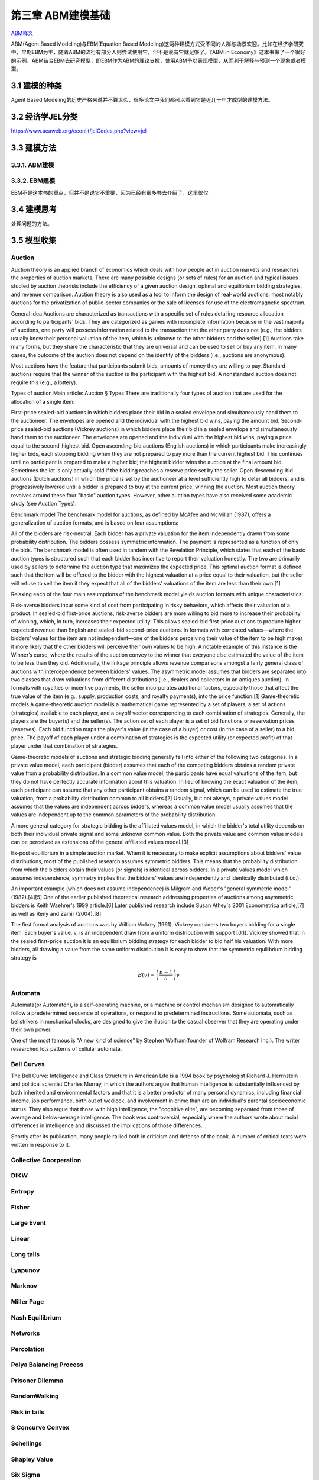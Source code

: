 ===================
第三章 ABM建模基础
===================

`ABM释义 <https://zh.wikipedia.org/wiki/%E4%B8%AA%E4%BD%93%E4%B8%BA%E6%9C%AC%E6%A8%A1%E5%9E%8B>`_

ABM(Agent Based Modeling)与EBM(Equation Based Modeling)这两种建模方式受不同的人群与场景欢迎。比如在经济学研究中，早期EBM为主，随着ABM的流行有部分人则尝试使用它，但不是说有它就足够了。《ABM in Economy》这本书做了一个很好的示例，ABM结合EBM去研究模型，即EBM作为ABM的理论支撑，使用ABM予以表现模型，从而利于解释与预测一个现象或者模型。

----------------
3.1 建模的种类
----------------

Agent Based Modeling的历史严格来说并不算太久，很多论文中我们都可以看到它是近几十年才成型的建模方法。

---------------------
3.2 经济学JEL分类
---------------------

https://www.aeaweb.org/econlit/jelCodes.php?view=jel

-------------
3.3 建模方法
-------------

3.3.1. ABM建模
================

3.3.2. EBM建模
===============

EBM不是这本书的重点，但并不是说它不重要，因为已经有很多书去介绍了，这里仅仅


-------------
3.4 建模思考
-------------

处理问题的方法。

-------------
3.5 模型收集
-------------

Auction
========

Auction theory is an applied branch of economics which deals with how people act in auction markets and researches the properties of auction markets. There are many possible designs (or sets of rules) for an auction and typical issues studied by auction theorists include the efficiency of a given auction design, optimal and equilibrium bidding strategies, and revenue comparison. Auction theory is also used as a tool to inform the design of real-world auctions; most notably auctions for the privatization of public-sector companies or the sale of licenses for use of the electromagnetic spectrum.

General idea
Auctions are characterized as transactions with a specific set of rules detailing resource allocation according to participants' bids. They are categorized as games with incomplete information because in the vast majority of auctions, one party will possess information related to the transaction that the other party does not (e.g., the bidders usually know their personal valuation of the item, which is unknown to the other bidders and the seller).[1] Auctions take many forms, but they share the characteristic that they are universal and can be used to sell or buy any item. In many cases, the outcome of the auction does not depend on the identity of the bidders (i.e., auctions are anonymous).

Most auctions have the feature that participants submit bids, amounts of money they are willing to pay. Standard auctions require that the winner of the auction is the participant with the highest bid. A nonstandard auction does not require this (e.g., a lottery).

Types of auction
Main article: Auction § Types
There are traditionally four types of auction that are used for the allocation of a single item:

First-price sealed-bid auctions in which bidders place their bid in a sealed envelope and simultaneously hand them to the auctioneer. The envelopes are opened and the individual with the highest bid wins, paying the amount bid.
Second-price sealed-bid auctions (Vickrey auctions) in which bidders place their bid in a sealed envelope and simultaneously hand them to the auctioneer. The envelopes are opened and the individual with the highest bid wins, paying a price equal to the second-highest bid.
Open ascending-bid auctions (English auctions) in which participants make increasingly higher bids, each stopping bidding when they are not prepared to pay more than the current highest bid. This continues until no participant is prepared to make a higher bid; the highest bidder wins the auction at the final amount bid. Sometimes the lot is only actually sold if the bidding reaches a reserve price set by the seller.
Open descending-bid auctions (Dutch auctions) in which the price is set by the auctioneer at a level sufficiently high to deter all bidders, and is progressively lowered until a bidder is prepared to buy at the current price, winning the auction.
Most auction theory revolves around these four "basic" auction types. However, other auction types have also received some academic study (see Auction Types).

Benchmark model
The benchmark model for auctions, as defined by McAfee and McMillan (1987), offers a generalization of auction formats, and is based on four assumptions:

All of the bidders are risk-neutral.
Each bidder has a private valuation for the item independently drawn from some probability distribution.
The bidders possess symmetric information.
The payment is represented as a function of only the bids.
The benchmark model is often used in tandem with the Revelation Principle, which states that each of the basic auction types is structured such that each bidder has incentive to report their valuation honestly. The two are primarily used by sellers to determine the auction type that maximizes the expected price. This optimal auction format is defined such that the item will be offered to the bidder with the highest valuation at a price equal to their valuation, but the seller will refuse to sell the item if they expect that all of the bidders' valuations of the item are less than their own.[1]

Relaxing each of the four main assumptions of the benchmark model yields auction formats with unique characteristics:

Risk-averse bidders incur some kind of cost from participating in risky behaviors, which affects their valuation of a product. In sealed-bid first-price auctions, risk-averse bidders are more willing to bid more to increase their probability of winning, which, in turn, increases their expected utility. This allows sealed-bid first-price auctions to produce higher expected revenue than English and sealed-bid second-price auctions.
In formats with correlated values—where the bidders’ values for the item are not independent—one of the bidders perceiving their value of the item to be high makes it more likely that the other bidders will perceive their own values to be high. A notable example of this instance is the Winner’s curse, where the results of the auction convey to the winner that everyone else estimated the value of the item to be less than they did. Additionally, the linkage principle allows revenue comparisons amongst a fairly general class of auctions with interdependence between bidders' values.
The asymmetric model assumes that bidders are separated into two classes that draw valuations from different distributions (i.e., dealers and collectors in an antiques auction).
In formats with royalties or incentive payments, the seller incorporates additional factors, especially those that affect the true value of the item (e.g., supply, production costs, and royalty payments), into the price function.[1]
Game-theoretic models
A game-theoretic auction model is a mathematical game represented by a set of players, a set of actions (strategies) available to each player, and a payoff vector corresponding to each combination of strategies. Generally, the players are the buyer(s) and the seller(s). The action set of each player is a set of bid functions or reservation prices (reserves). Each bid function maps the player's value (in the case of a buyer) or cost (in the case of a seller) to a bid price. The payoff of each player under a combination of strategies is the expected utility (or expected profit) of that player under that combination of strategies.

Game-theoretic models of auctions and strategic bidding generally fall into either of the following two categories. In a private value model, each participant (bidder) assumes that each of the competing bidders obtains a random private value from a probability distribution. In a common value model, the participants have equal valuations of the item, but they do not have perfectly accurate information about this valuation. In lieu of knowing the exact valuation of the item, each participant can assume that any other participant obtains a random signal, which can be used to estimate the true valuation, from a probability distribution common to all bidders.[2] Usually, but not always, a private values model assumes that the values are independent across bidders, whereas a common value model usually assumes that the values are independent up to the common parameters of the probability distribution.

A more general category for strategic bidding is the affiliated values model, in which the bidder's total utility depends on both their individual private signal and some unknown common value. Both the private value and common value models can be perceived as extensions of the general affiliated values model.[3]


Ex-post equilibrium in a simple auction market.
When it is necessary to make explicit assumptions about bidders' value distributions, most of the published research assumes symmetric bidders. This means that the probability distribution from which the bidders obtain their values (or signals) is identical across bidders. In a private values model which assumes independence, symmetry implies that the bidders' values are independently and identically distributed (i.i.d.).

An important example (which does not assume independence) is Milgrom and Weber's "general symmetric model" (1982).[4][5] One of the earlier published theoretical research addressing properties of auctions among asymmetric bidders is Keith Waehrer's 1999 article.[6] Later published research include Susan Athey's 2001 Econometrica article,[7] as well as Reny and Zamir (2004).[8]

The first formal analysis of auctions was by William Vickrey (1961). Vickrey considers two buyers bidding for a single item. Each buyer's value, v, is an independent draw from a uniform distribution with support [0,1]. Vickrey showed that in the sealed first-price auction it is an equilibrium bidding strategy for each bidder to bid half his valuation. With more bidders, all drawing a value from the same uniform distribution it is easy to show that the symmetric equilibrium bidding strategy is

.. math::

    B(v)=\left(\frac{n-1}{n}\right)v

Automata
========

Automata(or Automaton), is a self-operating machine, or a machine or control mechanism designed to automatically follow a predetermined sequence of operations, or respond to predetermined instructions. Some automata, such as bellstrikers in mechanical clocks, are designed to give the illusion to the casual observer that they are operating under their own power.

One of the most famous is "A new kind of science" by Stephen Wolfram(founder of Wolfram Research Inc.). The writer researched lots patterns of cellular automata.

.. image:: ../images/Gospers_glider_gun.gif
    :align: center

Bell Curves
===========

The Bell Curve: Intelligence and Class Structure in American Life is a 1994 book by psychologist Richard J. Herrnstein and political scientist Charles Murray, in which the authors argue that human intelligence is substantially influenced by both inherited and environmental factors and that it is a better predictor of many personal dynamics, including financial income, job performance, birth out of wedlock, and involvement in crime than are an individual's parental socioeconomic status. They also argue that those with high intelligence, the "cognitive elite", are becoming separated from those of average and below-average intelligence. The book was controversial, especially where the authors wrote about racial differences in intelligence and discussed the implications of those differences.

Shortly after its publication, many people rallied both in criticism and defense of the book. A number of critical texts were written in response to it.

.. image:: ../images/TheBellCurve.gif
	:align: center

Collective Coorperation
=======================

DIKW
====

Entropy
=======

Fisher
======

Large Event
===========

Linear
======

Long tails
==========

Lyapunov
========

Marknov
=======

Miller Page
===========

Nash Equilibrium
================

Networks
========

Percolation
===========

Polya Balancing Process
=======================

Prisoner Dilemma
================

RandomWalking
=============

Risk in tails
=============

S Concurve Convex
=================

Schellings
==========

Shapley Value
==============

Six Sigma
==========

Spatial
=======

Tipping Point
=============

Uncertainty
===========

Voter
=====

EACH
====

---------------------
3.6 NetLogo模型全解
---------------------

.. code::

	├── 3D
	│   ├── Code Examples
	│   │   ├── Airplane Landing Example 3D.nlogo3d
	│   │   ├── Airplane Landing Example 3D.png
	│   │   ├── Bouncing Balls Example 3D.nlogo3d
	│   │   ├── Bouncing Balls Example 3D.png
	│   │   ├── Hill Climbing Example 3D.nlogo3d
	│   │   ├── Hill Climbing Example 3D.png
	│   │   ├── Neighborhoods Example 3D.nlogo3d
	│   │   ├── Neighborhoods Example 3D.png
	│   │   ├── Network Example 3D.nlogo3d
	│   │   ├── Network Example 3D.png
	│   │   ├── Shapes Example 3D.nlogo3d
	│   │   ├── Shapes Example 3D.png
	│   │   ├── Spherical Path Example 3D.nlogo3d
	│   │   ├── Spherical Path Example 3D.png
	│   │   ├── Three Loops Example 3D.nlogo3d
	│   │   ├── Three Loops Example 3D.png
	│   │   ├── Trails Example 3D.nlogo3d
	│   │   ├── Trails Example 3D.png
	│   │   ├── Turtle Dance Example 3D.nlogo3d
	│   │   ├── Turtle Dance Example 3D.png
	│   │   ├── Turtle Perspective Example 3D.nlogo3d
	│   │   ├── Turtle Perspective Example 3D.png
	│   │   ├── Turtle and Observer Motion Example 3D.nlogo3d
	│   │   ├── Turtle and Observer Motion Example 3D.png
	│   │   ├── Uniform Distribution on a Sphere Example 3D.nlogo3d
	│   │   └── Uniform Distribution on a Sphere Example 3D.png
	│   └── Sample Models
	│       ├── DLA 3D.nlogo3d
	│       ├── DLA 3D.png
	│       ├── Fireworks 3D.nlogo3d
	│       ├── Fireworks 3D.png
	│       ├── Flocking 3D Alternate.nlogo3d
	│       ├── Flocking 3D Alternate.png
	│       ├── Flocking 3D.nlogo3d
	│       ├── Flocking 3D.png
	│       ├── Follower 3D.nlogo3d
	│       ├── Follower 3D.png
	│       ├── GasLab
	│       │   ├── GasLab Free Gas 3D.nlogo3d
	│       │   ├── GasLab Free Gas 3D.png
	│       │   ├── GasLab Single Collision 3D.nlogo3d
	│       │   ├── GasLab Single Collision 3D.png
	│       │   ├── GasLab Two Gas 3D.nlogo3d
	│       │   ├── GasLab Two Gas 3D.png
	│       │   └── wall.txt
	│       ├── Hydrogen Diffusion 3D.nlogo3d
	│       ├── Hydrogen Diffusion 3D.png
	│       ├── Life 3D.nlogo3d
	│       ├── Life 3D.png
	│       ├── Mousetraps 3D.nlogo3d
	│       ├── Mousetraps 3D.png
	│       ├── Percolation 3D.nlogo3d
	│       ├── Percolation 3D.png
	│       ├── Preferential Attachment 3D.nlogo3d
	│       ├── Preferential Attachment 3D.png
	│       ├── Raindrops 3D.nlogo3d
	│       ├── Raindrops 3D.png
	│       ├── Rope 3D.nlogo3d
	│       ├── Rope 3D.png
	│       ├── Sand 3D.nlogo3d
	│       ├── Sand 3D.png
	│       ├── Sandpile 3D.nlogo3d
	│       ├── Sandpile 3D.png
	│       ├── Sierpinski Simple 3D.nlogo3d
	│       ├── Sierpinski Simple 3D.png
	│       ├── Sunflower 3D.nlogo3d
	│       ├── Sunflower 3D.png
	│       ├── Surface Walking 3D.nlogo3d
	│       ├── Surface Walking 3D.png
	│       ├── Termites 3D.nlogo3d
	│       ├── Termites 3D.png
	│       ├── Tree Simple 3D.nlogo3d
	│       ├── Tree Simple 3D.png
	│       ├── Wave Machine 3D.nlogo3d
	│       └── Wave Machine 3D.png
	├── Alternative Visualizations
	│   ├── Ethnocentrism - Alternative Visualization.nlogo
	│   ├── Ethnocentrism - Alternative Visualization.png
	│   ├── Flocking - Alternative Visualizations.nlogo
	│   ├── Flocking - Alternative Visualizations.png
	│   ├── Heat Diffusion - Alternative Visualization.nlogo
	│   ├── Heat Diffusion - Alternative Visualization.png
	│   ├── Virus - Alternative Visualization.nlogo
	│   ├── Virus - Alternative Visualization.png
	│   ├── Virus - Circle Visualization.nlogo
	│   └── Virus - Circle Visualization.png
	├── Code Examples
	│   ├── 3D Shapes Example.nlogo
	│   ├── 3D Shapes Example.png
	│   ├── Ask Ordering Example.nlogo
	│   ├── Ask Ordering Example.png
	│   ├── Ask-Concurrent Example.nlogo
	│   ├── Ask-Concurrent Example.png
	│   ├── Bounce Example.nlogo
	│   ├── Bounce Example.png
	│   ├── Box Drawing Example.nlogo
	│   ├── Box Drawing Example.png
	│   ├── Breed Procedures Example.nlogo
	│   ├── Breed Procedures Example.png
	│   ├── Breeds and Shapes Example.nlogo
	│   ├── Breeds and Shapes Example.png
	│   ├── Case Conversion Example.nlogo
	│   ├── Case Conversion Example.png
	│   ├── Circular Path Example.nlogo
	│   ├── Circular Path Example.png
	│   ├── Color Chart Example.nlogo
	│   ├── Color Chart Example.png
	│   ├── Communication-T-P Example.nlogo
	│   ├── Communication-T-P Example.png
	│   ├── Communication-T-T Example.nlogo
	│   ├── Communication-T-T Example.png
	│   ├── Diffuse Off Edges Example.nlogo
	│   ├── Diffuse Off Edges Example.png
	│   ├── Extensions Examples
	│   │   ├── csv
	│   │   │   ├── CSV Example.nlogo
	│   │   │   └── CSV Example.png
	│   │   ├── gis
	│   │   │   ├── GIS General Examples.nlogo
	│   │   │   ├── GIS General Examples.png
	│   │   │   ├── GIS Gradient Example.nlogo
	│   │   │   ├── GIS Gradient Example.png
	│   │   │   └── data
	│   │   │       ├── Lambert_Conformal_Conic.prj
	│   │   │       ├── US_Orthographic.prj
	│   │   │       ├── WGS_84_Geographic.prj
	│   │   │       ├── cities.dbf
	│   │   │       ├── cities.prj
	│   │   │       ├── cities.shp
	│   │   │       ├── cities.shx
	│   │   │       ├── cities.txt
	│   │   │       ├── countries.dbf
	│   │   │       ├── countries.prj
	│   │   │       ├── countries.shp
	│   │   │       ├── countries.shx
	│   │   │       ├── countries.xml
	│   │   │       ├── local-elevation.asc
	│   │   │       ├── local-elevation.prj
	│   │   │       ├── rivers.dbf
	│   │   │       ├── rivers.prj
	│   │   │       ├── rivers.shp
	│   │   │       ├── rivers.shx
	│   │   │       ├── rivers.txt
	│   │   │       ├── world-elevation.asc
	│   │   │       └── world-elevation.prj
	│   │   ├── gogo
	│   │   │   ├── GoGoMonitor.nlogo
	│   │   │   ├── GoGoMonitor.png
	│   │   │   ├── GoGoMonitorSimple.nlogo
	│   │   │   └── GoGoMonitorSimple.png
	│   │   ├── ls
	│   │   │   ├── Model Interactions Example.nlogo
	│   │   │   ├── Model Interactions Example.png
	│   │   │   ├── Model Visualizer and Plotter Example.nlogo
	│   │   │   ├── Model Visualizer and Plotter Example.png
	│   │   │   ├── Parent Model Example.nlogo
	│   │   │   └── Parent Model Example.png
	│   │   ├── matrix
	│   │   │   ├── Matrix Example.nlogo
	│   │   │   └── Matrix Example.png
	│   │   ├── nw
	│   │   │   ├── NW General Examples.nlogo
	│   │   │   └── NW General Examples.png
	│   │   ├── palette
	│   │   │   ├── Palette Example.nlogo
	│   │   │   └── Palette Example.png
	│   │   ├── profiler
	│   │   │   ├── Profiler Example.nlogo
	│   │   │   └── Profiler Example.png
	│   │   ├── rnd
	│   │   │   ├── Rnd Example.nlogo
	│   │   │   └── Rnd Example.png
	│   │   ├── sound
	│   │   │   ├── Beatbox.nlogo
	│   │   │   ├── Beatbox.png
	│   │   │   ├── Beats
	│   │   │   │   ├── rock1.csv
	│   │   │   │   ├── seth1.csv
	│   │   │   │   ├── seth2.csv
	│   │   │   │   └── seth3.csv
	│   │   │   ├── Composer.nlogo
	│   │   │   ├── Composer.png
	│   │   │   ├── GasLab With Sound.nlogo
	│   │   │   ├── GasLab With Sound.png
	│   │   │   ├── Musical Phrase Example.nlogo
	│   │   │   ├── Musical Phrase Example.png
	│   │   │   ├── Percussion Workbench.nlogo
	│   │   │   ├── Percussion Workbench.png
	│   │   │   ├── Sound Workbench.nlogo
	│   │   │   └── Sound Workbench.png
	│   │   ├── table
	│   │   │   ├── Table Example.nlogo
	│   │   │   └── Table Example.png
	│   │   ├── vid
	│   │   │   ├── Movie Playing Example.nlogo
	│   │   │   ├── Movie Playing Example.png
	│   │   │   ├── Movie Recording Example.nlogo
	│   │   │   ├── Movie Recording Example.png
	│   │   │   ├── Video Camera Example.nlogo
	│   │   │   └── Video Camera Example.png
	│   │   └── view2.5d
	│   │       ├── 2.5d Patch View Example.nlogo
	│   │       └── 2.5d Patch View Example.png
	│   ├── File IO Patch Data.txt
	│   ├── File Input Example.nlogo
	│   ├── File Input Example.png
	│   ├── File Output Example.nlogo
	│   ├── File Output Example.png
	│   ├── Fully Connected Network Example.nlogo
	│   ├── Fully Connected Network Example.png
	│   ├── Grouping Turtles Example.nlogo
	│   ├── Grouping Turtles Example.png
	│   ├── HSB and RGB Example.nlogo
	│   ├── HSB and RGB Example.png
	│   ├── Halo Example.nlogo
	│   ├── Halo Example.png
	│   ├── Hatch Example.nlogo
	│   ├── Hatch Example.png
	│   ├── Hex Cells Example.nlogo
	│   ├── Hex Cells Example.png
	│   ├── Hex Turtles Example.nlogo
	│   ├── Hex Turtles Example.png
	│   ├── Hill Climbing Example.nlogo
	│   ├── Hill Climbing Example.png
	│   ├── Histogram Example.nlogo
	│   ├── Histogram Example.png
	│   ├── Image Import Example.nlogo
	│   ├── Image Import Example.png
	│   ├── Info Tab Example.nlogo
	│   ├── Info Tab Example.png
	│   ├── Intersecting Lines Example.nlogo
	│   ├── Intersecting Lines Example.png
	│   ├── Intersecting Links Example.nlogo
	│   ├── Intersecting Links Example.png
	│   ├── Label Position Example.nlogo
	│   ├── Label Position Example.png
	│   ├── Lattice-Walking Turtles Example.nlogo
	│   ├── Lattice-Walking Turtles Example.png
	│   ├── Line of Sight Example.nlogo
	│   ├── Line of Sight Example.png
	│   ├── Link Breeds Example.nlogo
	│   ├── Link Breeds Example.png
	│   ├── Link Lattice Example.nlogo
	│   ├── Link Lattice Example.png
	│   ├── Link-Walking Turtles Example.nlogo
	│   ├── Link-Walking Turtles Example.png
	│   ├── Look Ahead Example.nlogo
	│   ├── Look Ahead Example.png
	│   ├── Lottery Example.nlogo
	│   ├── Lottery Example.png
	│   ├── Many Regions Example.nlogo
	│   ├── Many Regions Example.png
	│   ├── Mobile Aggregation Example.nlogo
	│   ├── Mobile Aggregation Example.png
	│   ├── Moore & Von Neumann Example.nlogo
	│   ├── Moore & Von Neumann Example.png
	│   ├── Mouse Drag Multiple Example.nlogo
	│   ├── Mouse Drag Multiple Example.png
	│   ├── Mouse Drag One Example.nlogo
	│   ├── Mouse Drag One Example.png
	│   ├── Mouse Example.nlogo
	│   ├── Mouse Example.png
	│   ├── Mouse Recording Example.nlogo
	│   ├── Mouse Recording Example.png
	│   ├── Move Towards Target Example.nlogo
	│   ├── Move Towards Target Example.png
	│   ├── Myself Example.nlogo
	│   ├── Myself Example.png
	│   ├── Neighborhoods Example.nlogo
	│   ├── Neighborhoods Example.png
	│   ├── Network Example.nlogo
	│   ├── Network Example.png
	│   ├── Network Import Example.nlogo
	│   ├── Network Import Example.png
	│   ├── Next Patch Example.nlogo
	│   ├── Next Patch Example.png
	│   ├── One Turtle Per Patch Example.nlogo
	│   ├── One Turtle Per Patch Example.png
	│   ├── Partners Example.nlogo
	│   ├── Partners Example.png
	│   ├── Patch Clusters Example.nlogo
	│   ├── Patch Clusters Example.png
	│   ├── Patch Coordinates Example.nlogo
	│   ├── Patch Coordinates Example.png
	│   ├── Perspective Demos
	│   │   ├── Ants (Perspective Demo).nlogo
	│   │   ├── Ants (Perspective Demo).png
	│   │   ├── Flocking (Perspective Demo).nlogo
	│   │   ├── Flocking (Perspective Demo).png
	│   │   ├── GasLab Gas in a Box (Perspective Demo).nlogo
	│   │   ├── GasLab Gas in a Box (Perspective Demo).png
	│   │   ├── Termites (Perspective Demo).nlogo
	│   │   └── Termites (Perspective Demo).png
	│   ├── Perspective Example.nlogo
	│   ├── Perspective Example.png
	│   ├── Plot Axis Example.nlogo
	│   ├── Plot Axis Example.png
	│   ├── Plot Smoothing Example.nlogo
	│   ├── Plot Smoothing Example.png
	│   ├── Plotting Example.nlogo
	│   ├── Plotting Example.png
	│   ├── Random Grid Walk Example.nlogo
	│   ├── Random Grid Walk Example.png
	│   ├── Random Network Example.nlogo
	│   ├── Random Network Example.png
	│   ├── Random Seed Example.nlogo
	│   ├── Random Seed Example.png
	│   ├── Random Walk Example.nlogo
	│   ├── Random Walk Example.png
	│   ├── Rolling Plot Example.nlogo
	│   ├── Rolling Plot Example.png
	│   ├── Scale-color Example.nlogo
	│   ├── Scale-color Example.png
	│   ├── Scatter Example.nlogo
	│   ├── Scatter Example.png
	│   ├── Shape Animation Example.nlogo
	│   ├── Shape Animation Example.png
	│   ├── State Machine Example.nlogo
	│   ├── State Machine Example.png
	│   ├── Tie System Example.nlogo
	│   ├── Tie System Example.png
	│   ├── Transparency Example.nlogo
	│   ├── Transparency Example.png
	│   ├── Tutorial 3.nlogo
	│   ├── Tutorial 3.png
	│   ├── User Interaction Example.nlogo
	│   ├── User Interaction Example.png
	│   ├── Vision Cone Example.nlogo
	│   ├── Vision Cone Example.png
	│   ├── Wall Following Example.nlogo
	│   ├── Wall Following Example.png
	│   ├── aquifer-egypt.jpg
	│   ├── attributes.txt
	│   ├── dandelions.gif
	│   ├── earth.gif
	│   ├── ecoli.jpg
	│   ├── links.txt
	│   └── weathermap.jpg
	├── Curricular Models
	│   ├── BEAGLE Evolution
	│   │   ├── Bird Breeder.nlogo
	│   │   ├── Bird Breeder.png
	│   │   ├── Bug Hunt Coevolution.nlogo
	│   │   ├── Bug Hunt Coevolution.png
	│   │   ├── Bug Hunt Consumers.nlogo
	│   │   ├── Bug Hunt Consumers.png
	│   │   ├── Bug Hunt Drift.nlogo
	│   │   ├── Bug Hunt Drift.png
	│   │   ├── Bug Hunt Predators and Invasive Species.nlogo
	│   │   ├── Bug Hunt Predators and Invasive Species.png
	│   │   ├── DNA Protein Synthesis.nlogo
	│   │   ├── DNA Protein Synthesis.png
	│   │   ├── DNA Replication Fork.nlogo
	│   │   ├── DNA Replication Fork.png
	│   │   ├── Fish Tank Genetic Drift.nlogo
	│   │   ├── Fish Tank Genetic Drift.png
	│   │   ├── HubNet Activities
	│   │   │   ├── Bird Breeders HubNet.nlogo
	│   │   │   ├── Bird Breeders HubNet.png
	│   │   │   ├── Bug Hunters Competition HubNet.nlogo
	│   │   │   ├── Bug Hunters Competition HubNet.png
	│   │   │   ├── Critter Designers HubNet.nlogo
	│   │   │   ├── Critter Designers HubNet.png
	│   │   │   ├── Fish Spotters HubNet.nlogo
	│   │   │   └── Fish Spotters HubNet.png
	│   │   ├── Plant Hybridization.nlogo
	│   │   ├── Plant Hybridization.png
	│   │   ├── Plant Speciation.nlogo
	│   │   ├── Plant Speciation.png
	│   │   ├── Red Queen.nlogo
	│   │   └── Red Queen.png
	│   ├── Connected Chemistry
	│   │   ├── Connected Chemistry 1 Bike Tire.nlogo
	│   │   ├── Connected Chemistry 1 Bike Tire.png
	│   │   ├── Connected Chemistry 2 Changing Pressure.nlogo
	│   │   ├── Connected Chemistry 2 Changing Pressure.png
	│   │   ├── Connected Chemistry 3 Circular Particles.nlogo
	│   │   ├── Connected Chemistry 3 Circular Particles.png
	│   │   ├── Connected Chemistry 4 Number and Pressure.nlogo
	│   │   ├── Connected Chemistry 4 Number and Pressure.png
	│   │   ├── Connected Chemistry 5 Temperature and Pressure.nlogo
	│   │   ├── Connected Chemistry 5 Temperature and Pressure.png
	│   │   ├── Connected Chemistry 6 Volume and Pressure.nlogo
	│   │   ├── Connected Chemistry 6 Volume and Pressure.png
	│   │   ├── Connected Chemistry 7 Ideal Gas Law.nlogo
	│   │   ├── Connected Chemistry 7 Ideal Gas Law.png
	│   │   ├── Connected Chemistry 8 Gas Particle Sandbox.nlogo
	│   │   ├── Connected Chemistry 8 Gas Particle Sandbox.png
	│   │   ├── Connected Chemistry Atmosphere.nlogo
	│   │   ├── Connected Chemistry Atmosphere.png
	│   │   ├── Connected Chemistry Gas Combustion.nlogo
	│   │   ├── Connected Chemistry Gas Combustion.png
	│   │   ├── Connected Chemistry Reversible Reaction.nlogo
	│   │   ├── Connected Chemistry Reversible Reaction.png
	│   │   ├── Connected Chemistry Rusting Reaction.nlogo
	│   │   ├── Connected Chemistry Rusting Reaction.png
	│   │   ├── Connected Chemistry Solid Combustion.nlogo
	│   │   └── Connected Chemistry Solid Combustion.png
	│   ├── GenEvo
	│   │   ├── GenEvo 1 Genetic Switch.nlogo
	│   │   ├── GenEvo 1 Genetic Switch.png
	│   │   ├── GenEvo 2 Genetic Drift.nlogo
	│   │   ├── GenEvo 2 Genetic Drift.png
	│   │   ├── GenEvo 3 Genetic Drift and Natural Selection.nlogo
	│   │   ├── GenEvo 3 Genetic Drift and Natural Selection.png
	│   │   ├── GenEvo 4 Competition.nlogo
	│   │   ├── GenEvo 4 Competition.png
	│   │   ├── Synthetic Biology - Genetic Switch.nlogo
	│   │   └── Synthetic Biology - Genetic Switch.png
	│   ├── Lattice Land
	│   │   ├── Lattice Land - Explore.nlogo
	│   │   ├── Lattice Land - Explore.png
	│   │   ├── Lattice Land - Triangles Dissection.nlogo
	│   │   ├── Lattice Land - Triangles Dissection.png
	│   │   ├── Lattice Land - Triangles Explore.nlogo
	│   │   └── Lattice Land - Triangles Explore.png
	│   ├── ModelSim
	│   │   ├── Evolution
	│   │   │   ├── Bacteria Food Hunt.nlogo
	│   │   │   ├── Bacteria Food Hunt.png
	│   │   │   ├── Bacteria Hunt Speeds.nlogo
	│   │   │   └── Bacteria Hunt Speeds.png
	│   │   └── Population Biology
	│   │       ├── Bug Hunt Disruptions.nlogo
	│   │       ├── Bug Hunt Disruptions.png
	│   │       ├── Bug Hunt Environmental Changes.nlogo
	│   │       ├── Bug Hunt Environmental Changes.png
	│   │       ├── Bug Hunt Predators and Invasive Species - Two Regions.nlogo
	│   │       └── Bug Hunt Predators and Invasive Species - Two Regions.png
	│   ├── NIELS
	│   │   ├── Current in a Wire.nlogo
	│   │   ├── Current in a Wire.png
	│   │   ├── Electron Sink.nlogo
	│   │   ├── Electron Sink.png
	│   │   ├── Electrostatics.nlogo
	│   │   ├── Electrostatics.png
	│   │   ├── Parallel Circuit.nlogo
	│   │   ├── Parallel Circuit.png
	│   │   ├── Series Circuit.nlogo
	│   │   └── Series Circuit.png
	│   ├── ProbLab
	│   │   ├── 4 Block Stalagmites.nlogo
	│   │   ├── 4 Block Stalagmites.png
	│   │   ├── 4 Block Two Stalagmites.nlogo
	│   │   ├── 4 Block Two Stalagmites.png
	│   │   ├── 4 Blocks.nlogo
	│   │   ├── 4 Blocks.png
	│   │   ├── Histo Blocks.nlogo
	│   │   ├── Histo Blocks.png
	│   │   ├── Sampler Solo.nlogo
	│   │   └── Sampler Solo.png
	│   ├── Urban Suite
	│   │   ├── Urban Suite - Awareness.nlogo
	│   │   ├── Urban Suite - Awareness.png
	│   │   ├── Urban Suite - Cells.nlogo
	│   │   ├── Urban Suite - Cells.png
	│   │   ├── Urban Suite - Economic Disparity.nlogo
	│   │   ├── Urban Suite - Economic Disparity.png
	│   │   ├── Urban Suite - Path Dependence.nlogo
	│   │   ├── Urban Suite - Path Dependence.png
	│   │   ├── Urban Suite - Pollution.nlogo
	│   │   ├── Urban Suite - Pollution.png
	│   │   ├── Urban Suite - Positive Feedback.nlogo
	│   │   ├── Urban Suite - Positive Feedback.png
	│   │   ├── Urban Suite - Recycling.nlogo
	│   │   ├── Urban Suite - Recycling.png
	│   │   ├── Urban Suite - Sprawl Effect.nlogo
	│   │   ├── Urban Suite - Sprawl Effect.png
	│   │   ├── Urban Suite - Structure from Randomness 1.nlogo
	│   │   ├── Urban Suite - Structure from Randomness 1.png
	│   │   ├── Urban Suite - Structure from Randomness 2.nlogo
	│   │   ├── Urban Suite - Structure from Randomness 2.png
	│   │   ├── Urban Suite - Tijuana Bordertowns.nlogo
	│   │   └── Urban Suite - Tijuana Bordertowns.png
	│   └── epiDEM
	│       ├── epiDEM Basic.nlogo
	│       ├── epiDEM Basic.png
	│       ├── epiDEM Travel and Control.nlogo
	│       └── epiDEM Travel and Control.png
	├── HubNet Activities
	│   ├── BeeSmart HubNet.nlogo
	│   ├── BeeSmart HubNet.png
	│   ├── Bird Breeders HubNet.png
	│   ├── Bug Hunters Adaptations HubNet.nlogo
	│   ├── Bug Hunters Adaptations HubNet.png
	│   ├── Bug Hunters Camouflage HubNet.nlogo
	│   ├── Bug Hunters Camouflage HubNet.png
	│   ├── Bug Hunters Competition HubNet.png
	│   ├── Code Examples
	│   │   ├── Client Overrides Example HubNet.nlogo
	│   │   ├── Client Overrides Example HubNet.png
	│   │   ├── Client Perspective Example HubNet.nlogo
	│   │   ├── Client Perspective Example HubNet.png
	│   │   ├── Template HubNet.nlogo
	│   │   └── Template HubNet.png
	│   ├── Critter Designers HubNet.png
	│   ├── Dice Stalagmite HubNet.nlogo
	│   ├── Dice Stalagmite HubNet.png
	│   ├── Disease Doctors HubNet.nlogo
	│   ├── Disease Doctors HubNet.png
	│   ├── Disease HubNet.nlogo
	│   ├── Disease HubNet.png
	│   ├── Fish Spotters HubNet.png
	│   ├── Gridlock HubNet.nlogo
	│   ├── Gridlock HubNet.png
	│   ├── Memory HubNet.nlogo
	│   ├── Memory HubNet.png
	│   ├── Minority Game HubNet.nlogo
	│   ├── Minority Game HubNet.png
	│   ├── Polling HubNet.nlogo
	│   ├── Polling HubNet.png
	│   ├── Root Beer Game HubNet.nlogo
	│   ├── Root Beer Game HubNet.png
	│   ├── Sampler HubNet.nlogo
	│   ├── Sampler HubNet.png
	│   ├── Tragedy of the Commons HubNet.nlogo
	│   ├── Tragedy of the Commons HubNet.png
	│   ├── Unverified
	│   │   ├── Function HubNet.nlogo
	│   │   ├── Function HubNet.png
	│   │   ├── Gridlock Alternate HubNet.nlogo
	│   │   ├── Gridlock Alternate HubNet.png
	│   │   ├── Guppy Spots HubNet.nlogo
	│   │   ├── Guppy Spots HubNet.png
	│   │   ├── Investments HubNet.nlogo
	│   │   ├── Investments HubNet.png
	│   │   ├── Oil Cartel Alternate HubNet.nlogo
	│   │   ├── Oil Cartel Alternate HubNet.png
	│   │   ├── PANDA BEAR HubNet.nlogo
	│   │   ├── PANDA BEAR HubNet.png
	│   │   ├── Polling Advanced HubNet.nlogo
	│   │   ├── Polling Advanced HubNet.png
	│   │   ├── Predator Prey Game HubNet.nlogo
	│   │   ├── Predator Prey Game HubNet.png
	│   │   ├── Prisoners Dilemma HubNet.nlogo
	│   │   ├── Prisoners Dilemma HubNet.png
	│   │   ├── Public Good HubNet.nlogo
	│   │   ├── Public Good HubNet.png
	│   │   ├── Restaurants HubNet.nlogo
	│   │   ├── Restaurants HubNet.png
	│   │   ├── Walking HubNet.nlogo
	│   │   ├── Walking HubNet.png
	│   │   ├── aquarium.jpg
	│   │   └── underwater.jpg
	│   ├── glacier.jpg
	│   ├── poppyfield.jpg
	│   └── seashore.jpg
	├── IABM Textbook
	│   ├── chapter 0
	│   │   ├── Turtles Circling Simple.nlogo
	│   │   └── Turtles Circling Simple.png
	│   ├── chapter 1
	│   │   ├── Ants Simple.nlogo
	│   │   └── Ants Simple.png
	│   ├── chapter 2
	│   │   ├── Heroes and Cowards.nlogo
	│   │   ├── Heroes and Cowards.png
	│   │   ├── Life Simple.nlogo
	│   │   ├── Life Simple.png
	│   │   ├── Simple Economy.nlogo
	│   │   └── Simple Economy.png
	│   ├── chapter 3
	│   │   ├── DLA Extensions
	│   │   │   ├── DLA Simple Extension 1.nlogo
	│   │   │   ├── DLA Simple Extension 1.png
	│   │   │   ├── DLA Simple Extension 2.nlogo
	│   │   │   ├── DLA Simple Extension 2.png
	│   │   │   ├── DLA Simple Extension 3.nlogo
	│   │   │   ├── DLA Simple Extension 3.png
	│   │   │   ├── DLA Simple.nlogo
	│   │   │   └── DLA Simple.png
	│   │   ├── El Farol Extensions
	│   │   │   ├── El Farol Extension 1.nlogo
	│   │   │   ├── El Farol Extension 1.png
	│   │   │   ├── El Farol Extension 2.nlogo
	│   │   │   ├── El Farol Extension 2.png
	│   │   │   ├── El Farol Extension 3.nlogo
	│   │   │   ├── El Farol Extension 3.png
	│   │   │   ├── El Farol.nlogo
	│   │   │   └── El Farol.png
	│   │   ├── Fire Extensions
	│   │   │   ├── Fire Simple Extension 1.nlogo
	│   │   │   ├── Fire Simple Extension 1.png
	│   │   │   ├── Fire Simple Extension 2.nlogo
	│   │   │   ├── Fire Simple Extension 2.png
	│   │   │   ├── Fire Simple Extension 3.nlogo
	│   │   │   ├── Fire Simple Extension 3.png
	│   │   │   ├── Fire Simple.nlogo
	│   │   │   └── Fire Simple.png
	│   │   └── Segregation Extensions
	│   │       ├── Segregation Simple Extension 1.nlogo
	│   │       ├── Segregation Simple Extension 1.png
	│   │       ├── Segregation Simple Extension 2.nlogo
	│   │       ├── Segregation Simple Extension 2.png
	│   │       ├── Segregation Simple Extension 3.nlogo
	│   │       ├── Segregation Simple Extension 3.png
	│   │       ├── Segregation Simple.nlogo
	│   │       └── Segregation Simple.png
	│   ├── chapter 4
	│   │   ├── Wolf Sheep Simple 1.nlogo
	│   │   ├── Wolf Sheep Simple 1.png
	│   │   ├── Wolf Sheep Simple 2.nlogo
	│   │   ├── Wolf Sheep Simple 2.png
	│   │   ├── Wolf Sheep Simple 3.nlogo
	│   │   ├── Wolf Sheep Simple 3.png
	│   │   ├── Wolf Sheep Simple 4.nlogo
	│   │   ├── Wolf Sheep Simple 4.png
	│   │   ├── Wolf Sheep Simple 5.nlogo
	│   │   └── Wolf Sheep Simple 5.png
	│   ├── chapter 5
	│   │   ├── Agentset Efficiency.nlogo
	│   │   ├── Agentset Efficiency.png
	│   │   ├── Agentset Ordering.nlogo
	│   │   ├── Agentset Ordering.png
	│   │   ├── Communication-T-T Network Example.nlogo
	│   │   ├── Communication-T-T Network Example.png
	│   │   ├── Preferential Attachment Simple.nlogo
	│   │   ├── Preferential Attachment Simple.png
	│   │   ├── Random Network.nlogo
	│   │   ├── Random Network.png
	│   │   ├── Traffic Basic Adaptive Individuals.nlogo
	│   │   ├── Traffic Basic Adaptive Individuals.png
	│   │   ├── Traffic Basic Adaptive.nlogo
	│   │   ├── Traffic Basic Adaptive.png
	│   │   ├── Traffic Basic Utility.nlogo
	│   │   ├── Traffic Basic Utility.png
	│   │   ├── Traffic Grid Goal.nlogo
	│   │   └── Traffic Grid Goal.png
	│   ├── chapter 6
	│   │   ├── Spread of Disease.nlogo
	│   │   └── Spread of Disease.png
	│   ├── chapter 7
	│   │   ├── Voting Component Verification.nlogo
	│   │   ├── Voting Component Verification.png
	│   │   ├── Voting Sensitivity Analysis.nlogo
	│   │   └── Voting Sensitivity Analysis.png
	│   └── chapter 8
	│       ├── Arduino Example.nlogo
	│       ├── Arduino Example.png
	│       ├── Disease With Android Avoidance HubNet.nlogo
	│       ├── Disease With Android Avoidance HubNet.png
	│       ├── Example HubNet.nlogo
	│       ├── Example HubNet.png
	│       ├── Run Example.nlogo
	│       ├── Run Example.png
	│       ├── Run Result Example.nlogo
	│       ├── Run Result Example.png
	│       ├── Sandpile Simple.nlogo
	│       ├── Sandpile Simple.png
	│       ├── Simple Machine Learning.nlogo
	│       ├── Simple Machine Learning.png
	│       ├── Simple Viral Marketing.nlogo
	│       ├── Simple Viral Marketing.png
	│       ├── Ticket Sales.nlogo
	│       ├── Ticket Sales.png
	│       ├── arduino-example-sketch
	│       │   └── arduino-example-sketch.ino
	│       └── data
	│           ├── households.txt
	│           ├── roads.dbf
	│           ├── roads.shp
	│           ├── tracts.dbf
	│           └── tracts.shp
	├── Sample Models
	│   ├── Art
	│   │   ├── Diffusion Graphics.nlogo
	│   │   ├── Diffusion Graphics.png
	│   │   ├── Fireworks.nlogo
	│   │   ├── Fireworks.png
	│   │   ├── Follower.nlogo
	│   │   ├── Follower.png
	│   │   ├── GenJam - Duple.nlogo
	│   │   ├── GenJam - Duple.png
	│   │   ├── Optical Illusions.nlogo
	│   │   ├── Optical Illusions.png
	│   │   ├── Sound Machines.nlogo
	│   │   ├── Sound Machines.png
	│   │   └── Unverified
	│   │       ├── Geometron Top-Down.nlogo
	│   │       ├── Geometron Top-Down.png
	│   │       ├── Kaleidoscope.nlogo
	│   │       └── Kaleidoscope.png
	│   ├── Biology
	│   │   ├── AIDS.nlogo
	│   │   ├── AIDS.png
	│   │   ├── Ant Lines.nlogo
	│   │   ├── Ant Lines.png
	│   │   ├── Ants.nlogo
	│   │   ├── Ants.png
	│   │   ├── Autumn.nlogo
	│   │   ├── Autumn.png
	│   │   ├── BeeSmart Hive Finding.nlogo
	│   │   ├── BeeSmart Hive Finding.png
	│   │   ├── Daisyworld.nlogo
	│   │   ├── Daisyworld.png
	│   │   ├── Disease Solo.nlogo
	│   │   ├── Disease Solo.png
	│   │   ├── Evolution
	│   │   │   ├── Altruism.nlogo
	│   │   │   ├── Altruism.png
	│   │   │   ├── Americas.png
	│   │   │   ├── Anisogamy.nlogo
	│   │   │   ├── Anisogamy.png
	│   │   │   ├── Bacterial Infection.nlogo
	│   │   │   ├── Bacterial Infection.png
	│   │   │   ├── Bug Hunt Camouflage.nlogo
	│   │   │   ├── Bug Hunt Camouflage.png
	│   │   │   ├── Bug Hunt Speeds.nlogo
	│   │   │   ├── Bug Hunt Speeds.png
	│   │   │   ├── Cooperation.nlogo
	│   │   │   ├── Cooperation.png
	│   │   │   ├── Echo.nlogo
	│   │   │   ├── Echo.png
	│   │   │   ├── Genetic Drift
	│   │   │   │   ├── GenDrift P global.nlogo
	│   │   │   │   ├── GenDrift P global.png
	│   │   │   │   ├── GenDrift P local.nlogo
	│   │   │   │   ├── GenDrift P local.png
	│   │   │   │   ├── GenDrift T interact.nlogo
	│   │   │   │   ├── GenDrift T interact.png
	│   │   │   │   ├── GenDrift T reproduce.nlogo
	│   │   │   │   └── GenDrift T reproduce.png
	│   │   │   ├── Mammoths.nlogo
	│   │   │   ├── Mammoths.png
	│   │   │   ├── Mimicry.nlogo
	│   │   │   ├── Mimicry.png
	│   │   │   ├── Peppered Moths.nlogo
	│   │   │   ├── Peppered Moths.png
	│   │   │   ├── Sunflower Biomorphs.nlogo
	│   │   │   ├── Sunflower Biomorphs.png
	│   │   │   ├── Unverified
	│   │   │   │   ├── Divide The Cake.nlogo
	│   │   │   │   └── Divide The Cake.png
	│   │   │   ├── glacier.jpg
	│   │   │   ├── poppyfield.jpg
	│   │   │   └── seashore.jpg
	│   │   ├── Fairy Circles.nlogo
	│   │   ├── Fairy Circles.png
	│   │   ├── Fireflies.nlogo
	│   │   ├── Fireflies.png
	│   │   ├── Flocking Vee Formations.nlogo
	│   │   ├── Flocking Vee Formations.png
	│   │   ├── Flocking.nlogo
	│   │   ├── Flocking.png
	│   │   ├── Fur.nlogo
	│   │   ├── Fur.png
	│   │   ├── Heatbugs.nlogo
	│   │   ├── Heatbugs.png
	│   │   ├── Honeycomb.nlogo
	│   │   ├── Honeycomb.png
	│   │   ├── Membrane Formation.nlogo
	│   │   ├── Membrane Formation.png
	│   │   ├── Moths.nlogo
	│   │   ├── Moths.png
	│   │   ├── Muscle Development.nlogo
	│   │   ├── Muscle Development.png
	│   │   ├── Rabbits Grass Weeds.nlogo
	│   │   ├── Rabbits Grass Weeds.png
	│   │   ├── Shepherds.nlogo
	│   │   ├── Shepherds.png
	│   │   ├── Simple Birth Rates.nlogo
	│   │   ├── Simple Birth Rates.png
	│   │   ├── Slime.nlogo
	│   │   ├── Slime.png
	│   │   ├── Sunflower Emergent.nlogo
	│   │   ├── Sunflower Emergent.png
	│   │   ├── Sunflower.nlogo
	│   │   ├── Sunflower.png
	│   │   ├── Termites.nlogo
	│   │   ├── Termites.png
	│   │   ├── Tumor.nlogo
	│   │   ├── Tumor.png
	│   │   ├── Unverified
	│   │   │   ├── Algae.nlogo
	│   │   │   ├── Algae.png
	│   │   │   ├── Plant Growth.nlogo
	│   │   │   ├── Plant Growth.png
	│   │   │   ├── Wolf Sheep Stride Inheritance.nlogo
	│   │   │   └── Wolf Sheep Stride Inheritance.png
	│   │   ├── Virus.nlogo
	│   │   ├── Virus.png
	│   │   ├── Wolf Sheep Predation.nlogo
	│   │   └── Wolf Sheep Predation.png
	│   ├── Chemistry & Physics
	│   │   ├── Chaos in a Box.nlogo
	│   │   ├── Chaos in a Box.png
	│   │   ├── Chemical Reactions
	│   │   │   ├── Acids and Bases
	│   │   │   │   ├── Buffer.nlogo
	│   │   │   │   ├── Buffer.png
	│   │   │   │   ├── Strong Acid.nlogo
	│   │   │   │   ├── Strong Acid.png
	│   │   │   │   ├── Unverified
	│   │   │   │   │   ├── Diprotic Acid.nlogo
	│   │   │   │   │   └── Diprotic Acid.png
	│   │   │   │   ├── Weak Acid.nlogo
	│   │   │   │   └── Weak Acid.png
	│   │   │   ├── B-Z Reaction.nlogo
	│   │   │   ├── B-Z Reaction.png
	│   │   │   ├── Chemical Equilibrium.nlogo
	│   │   │   ├── Chemical Equilibrium.png
	│   │   │   ├── Enzyme Kinetics.nlogo
	│   │   │   ├── Enzyme Kinetics.png
	│   │   │   ├── Radical Polymerization.nlogo
	│   │   │   ├── Radical Polymerization.png
	│   │   │   ├── Simple Kinetics 1.nlogo
	│   │   │   ├── Simple Kinetics 1.png
	│   │   │   ├── Simple Kinetics 2.nlogo
	│   │   │   ├── Simple Kinetics 2.png
	│   │   │   ├── Simple Kinetics 3.nlogo
	│   │   │   └── Simple Kinetics 3.png
	│   │   ├── Crystallization
	│   │   │   ├── Crystallization Basic.nlogo
	│   │   │   ├── Crystallization Basic.png
	│   │   │   ├── Crystallization Directed.nlogo
	│   │   │   ├── Crystallization Directed.png
	│   │   │   ├── Crystallization Moving.nlogo
	│   │   │   └── Crystallization Moving.png
	│   │   ├── Diffusion Limited Aggregation
	│   │   │   ├── DLA Alternate Linear.nlogo
	│   │   │   ├── DLA Alternate Linear.png
	│   │   │   ├── DLA Alternate.nlogo
	│   │   │   ├── DLA Alternate.png
	│   │   │   ├── DLA.nlogo
	│   │   │   └── DLA.png
	│   │   ├── Gas Chromatography.nlogo
	│   │   ├── Gas Chromatography.png
	│   │   ├── GasLab
	│   │   │   ├── GasLab Adiabatic Piston.nlogo
	│   │   │   ├── GasLab Adiabatic Piston.png
	│   │   │   ├── GasLab Atmosphere.nlogo
	│   │   │   ├── GasLab Atmosphere.png
	│   │   │   ├── GasLab Circular Particles.nlogo
	│   │   │   ├── GasLab Circular Particles.png
	│   │   │   ├── GasLab Free Gas.nlogo
	│   │   │   ├── GasLab Free Gas.png
	│   │   │   ├── GasLab Gas in a Box.nlogo
	│   │   │   ├── GasLab Gas in a Box.png
	│   │   │   ├── GasLab Gravity Box.nlogo
	│   │   │   ├── GasLab Gravity Box.png
	│   │   │   ├── GasLab Isothermal Piston.nlogo
	│   │   │   ├── GasLab Isothermal Piston.png
	│   │   │   ├── GasLab Maxwells Demon.nlogo
	│   │   │   ├── GasLab Maxwells Demon.png
	│   │   │   ├── GasLab Single Collision.nlogo
	│   │   │   ├── GasLab Single Collision.png
	│   │   │   ├── GasLab Two Gas.nlogo
	│   │   │   ├── GasLab Two Gas.png
	│   │   │   └── Unverified
	│   │   │       ├── GasLab Heat Box.nlogo
	│   │   │       ├── GasLab Heat Box.png
	│   │   │       ├── GasLab Moving Piston.nlogo
	│   │   │       ├── GasLab Moving Piston.png
	│   │   │       ├── GasLab Pressure Box.nlogo
	│   │   │       ├── GasLab Pressure Box.png
	│   │   │       ├── GasLab Second Law.nlogo
	│   │   │       └── GasLab Second Law.png
	│   │   ├── Heat
	│   │   │   ├── Boiling.nlogo
	│   │   │   ├── Boiling.png
	│   │   │   └── Unverified
	│   │   │       ├── Heat Diffusion.nlogo
	│   │   │       ├── Heat Diffusion.png
	│   │   │       ├── Thermostat.nlogo
	│   │   │       └── Thermostat.png
	│   │   ├── Ising.nlogo
	│   │   ├── Ising.png
	│   │   ├── Kicked Rotator.nlogo
	│   │   ├── Kicked Rotator.png
	│   │   ├── Kicked Rotators.nlogo
	│   │   ├── Kicked Rotators.png
	│   │   ├── Lennard-Jones.nlogo
	│   │   ├── Lennard-Jones.png
	│   │   ├── MaterialSim
	│   │   │   ├── MaterialSim Grain Growth.nlogo
	│   │   │   ├── MaterialSim Grain Growth.png
	│   │   │   └── grain-picture.jpg
	│   │   ├── Mechanics
	│   │   │   ├── Random Balls.nlogo
	│   │   │   ├── Random Balls.png
	│   │   │   └── Unverified
	│   │   │       ├── Gravitation.nlogo
	│   │   │       ├── Gravitation.png
	│   │   │       ├── N-Bodies.nlogo
	│   │   │       └── N-Bodies.png
	│   │   ├── Polymer Dynamics.nlogo
	│   │   ├── Polymer Dynamics.png
	│   │   ├── Radioactivity
	│   │   │   ├── Decay.nlogo
	│   │   │   ├── Decay.png
	│   │   │   └── Unverified
	│   │   │       ├── Reactor Top Down.nlogo
	│   │   │       ├── Reactor Top Down.png
	│   │   │       ├── Reactor X-Section.nlogo
	│   │   │       └── Reactor X-Section.png
	│   │   ├── Sand.nlogo
	│   │   ├── Sand.png
	│   │   ├── Sandpile.nlogo
	│   │   ├── Sandpile.png
	│   │   ├── Solid Diffusion.nlogo
	│   │   ├── Solid Diffusion.png
	│   │   ├── Turbulence.nlogo
	│   │   ├── Turbulence.png
	│   │   ├── Unverified
	│   │   │   ├── Osmotic Pressure.nlogo
	│   │   │   ├── Osmotic Pressure.png
	│   │   │   ├── Scattering.nlogo
	│   │   │   └── Scattering.png
	│   │   └── Waves
	│   │       ├── Lattice Gas Automaton.nlogo
	│   │       ├── Lattice Gas Automaton.png
	│   │       ├── Rope.nlogo
	│   │       ├── Rope.png
	│   │       ├── Unverified
	│   │       │   ├── Doppler.nlogo
	│   │       │   ├── Doppler.png
	│   │       │   ├── Raindrops.nlogo
	│   │       │   ├── Raindrops.png
	│   │       │   ├── Speakers.nlogo
	│   │       │   └── Speakers.png
	│   │       ├── Wave Machine.nlogo
	│   │       └── Wave Machine.png
	│   ├── Computer Science
	│   │   ├── Artificial Neural Net - Multilayer.nlogo
	│   │   ├── Artificial Neural Net - Multilayer.png
	│   │   ├── Artificial Neural Net - Perceptron.nlogo
	│   │   ├── Artificial Neural Net - Perceptron.png
	│   │   ├── Cellular Automata
	│   │   │   ├── Brian's Brain.nlogo
	│   │   │   ├── Brian's Brain.png
	│   │   │   ├── CA 1D Elementary.nlogo
	│   │   │   ├── CA 1D Elementary.png
	│   │   │   ├── CA 1D Simple Examples
	│   │   │   │   ├── CA 1D Rule 110.nlogo
	│   │   │   │   ├── CA 1D Rule 110.png
	│   │   │   │   ├── CA 1D Rule 250.nlogo
	│   │   │   │   ├── CA 1D Rule 250.png
	│   │   │   │   ├── CA 1D Rule 30 Turtle.nlogo
	│   │   │   │   ├── CA 1D Rule 30 Turtle.png
	│   │   │   │   ├── CA 1D Rule 30.nlogo
	│   │   │   │   ├── CA 1D Rule 30.png
	│   │   │   │   ├── CA 1D Rule 90.nlogo
	│   │   │   │   └── CA 1D Rule 90.png
	│   │   │   ├── CA 1D Totalistic.nlogo
	│   │   │   ├── CA 1D Totalistic.png
	│   │   │   ├── CA Continuous.nlogo
	│   │   │   ├── CA Continuous.png
	│   │   │   ├── CA Stochastic.nlogo
	│   │   │   ├── CA Stochastic.png
	│   │   │   ├── Life Turtle-Based.nlogo
	│   │   │   ├── Life Turtle-Based.png
	│   │   │   ├── Life.nlogo
	│   │   │   └── Life.png
	│   │   ├── Dining Philosophers.nlogo
	│   │   ├── Dining Philosophers.png
	│   │   ├── Hex Cell Aggregation.nlogo
	│   │   ├── Hex Cell Aggregation.png
	│   │   ├── K-Means Clustering.nlogo
	│   │   ├── K-Means Clustering.png
	│   │   ├── PageRank.nlogo
	│   │   ├── PageRank.png
	│   │   ├── Painted Desert Challenge.nlogo
	│   │   ├── Painted Desert Challenge.png
	│   │   ├── Particle Swarm Optimization.nlogo
	│   │   ├── Particle Swarm Optimization.png
	│   │   ├── Particle Systems
	│   │   │   ├── Particle System Basic.nlogo
	│   │   │   ├── Particle System Basic.png
	│   │   │   ├── Particle System Flame.nlogo
	│   │   │   ├── Particle System Flame.png
	│   │   │   ├── Particle System Fountain.nlogo
	│   │   │   ├── Particle System Fountain.png
	│   │   │   ├── Particle System Waterfall.nlogo
	│   │   │   └── Particle System Waterfall.png
	│   │   ├── Robby the Robot.nlogo
	│   │   ├── Robby the Robot.png
	│   │   ├── Simple Genetic Algorithm.nlogo
	│   │   ├── Simple Genetic Algorithm.png
	│   │   ├── SmoothLife.nlogo
	│   │   ├── SmoothLife.png
	│   │   ├── Turing Machine 2D.nlogo
	│   │   ├── Turing Machine 2D.png
	│   │   ├── Unverified
	│   │   │   ├── Merge Sort.nlogo
	│   │   │   ├── Merge Sort.png
	│   │   │   ├── Simulated Annealing.nlogo
	│   │   │   └── Simulated Annealing.png
	│   │   ├── Vants.nlogo
	│   │   ├── Vants.png
	│   │   ├── Wandering Letters.nlogo
	│   │   └── Wandering Letters.png
	│   ├── Earth Science
	│   │   ├── Climate Change.nlogo
	│   │   ├── Climate Change.png
	│   │   ├── Continental Divide.nlogo
	│   │   ├── Continental Divide.png
	│   │   ├── Erosion.nlogo
	│   │   ├── Erosion.png
	│   │   ├── Fire.nlogo
	│   │   ├── Fire.png
	│   │   ├── Grand Canyon data.txt
	│   │   ├── Grand Canyon.nlogo
	│   │   ├── Grand Canyon.png
	│   │   ├── Percolation.nlogo
	│   │   ├── Percolation.png
	│   │   └── Unverified
	│   │       ├── Lightning.nlogo
	│   │       └── Lightning.png
	│   ├── Games
	│   │   ├── Frogger.nlogo
	│   │   ├── Frogger.png
	│   │   ├── Lunar Lander.nlogo
	│   │   ├── Lunar Lander.png
	│   │   ├── Minesweeper.nlogo
	│   │   ├── Minesweeper.png
	│   │   ├── Pac-Man.nlogo
	│   │   ├── Pac-Man.png
	│   │   ├── Planarity.nlogo
	│   │   ├── Planarity.png
	│   │   ├── Tetris.nlogo
	│   │   ├── Tetris.png
	│   │   ├── Unverified
	│   │   │   ├── Pac-Man Level Editor.nlogo
	│   │   │   ├── Pac-Man Level Editor.png
	│   │   │   ├── Projectile Attack.nlogo
	│   │   │   └── Projectile Attack.png
	│   │   ├── pacmap1.csv
	│   │   ├── pacmap2.csv
	│   │   ├── pacmap3.csv
	│   │   ├── pacmap4.csv
	│   │   └── pacmap5.csv
	│   ├── Mathematics
	│   │   ├── 3D Solids.nlogo
	│   │   ├── 3D Solids.png
	│   │   ├── 3D Surface.nlogo
	│   │   ├── 3D Surface.png
	│   │   ├── Color Fractions.nlogo
	│   │   ├── Color Fractions.png
	│   │   ├── Conic Sections 1.nlogo
	│   │   ├── Conic Sections 1.png
	│   │   ├── Conic Sections 2.nlogo
	│   │   ├── Conic Sections 2.png
	│   │   ├── Division.nlogo
	│   │   ├── Division.png
	│   │   ├── Fractals
	│   │   │   ├── Koch Curve.nlogo
	│   │   │   ├── Koch Curve.png
	│   │   │   ├── L-System Fractals.nlogo
	│   │   │   ├── L-System Fractals.png
	│   │   │   ├── Mandelbrot.nlogo
	│   │   │   ├── Mandelbrot.png
	│   │   │   ├── Sierpinski Simple.nlogo
	│   │   │   ├── Sierpinski Simple.png
	│   │   │   ├── Star Fractal.nlogo
	│   │   │   ├── Star Fractal.png
	│   │   │   ├── Tree Simple.nlogo
	│   │   │   └── Tree Simple.png
	│   │   ├── Mousetraps.nlogo
	│   │   ├── Mousetraps.png
	│   │   ├── Probability
	│   │   │   ├── Binomial Rabbits.nlogo
	│   │   │   ├── Binomial Rabbits.png
	│   │   │   ├── Birthdays.nlogo
	│   │   │   ├── Birthdays.png
	│   │   │   ├── Galton Box.nlogo
	│   │   │   ├── Galton Box.png
	│   │   │   ├── ProbLab
	│   │   │   │   ├── Dice Stalagmite.nlogo
	│   │   │   │   ├── Dice Stalagmite.png
	│   │   │   │   ├── Dice.nlogo
	│   │   │   │   ├── Dice.png
	│   │   │   │   ├── Prob Graphs Basic.nlogo
	│   │   │   │   ├── Prob Graphs Basic.png
	│   │   │   │   ├── ProbLab Genetics.nlogo
	│   │   │   │   ├── ProbLab Genetics.png
	│   │   │   │   ├── Random Basic.nlogo
	│   │   │   │   ├── Random Basic.png
	│   │   │   │   ├── Stochastic Patchwork.nlogo
	│   │   │   │   ├── Stochastic Patchwork.png
	│   │   │   │   └── Unverified
	│   │   │   │       ├── 9-Blocks.nlogo
	│   │   │   │       ├── 9-Blocks.png
	│   │   │   │       ├── Central Limit Theorem.nlogo
	│   │   │   │       ├── Central Limit Theorem.png
	│   │   │   │       ├── Equidistant Probability.nlogo
	│   │   │   │       ├── Equidistant Probability.png
	│   │   │   │       ├── Expected Value Advanced.nlogo
	│   │   │   │       ├── Expected Value Advanced.png
	│   │   │   │       ├── Expected Value.nlogo
	│   │   │   │       ├── Expected Value.png
	│   │   │   │       ├── Partition Permutation Distribution.nlogo
	│   │   │   │       ├── Partition Permutation Distribution.png
	│   │   │   │       ├── Random Basic Advanced.nlogo
	│   │   │   │       ├── Random Basic Advanced.png
	│   │   │   │       ├── Random Combinations and Permutations.nlogo
	│   │   │   │       ├── Random Combinations and Permutations.png
	│   │   │   │       ├── Sample Stalagmite.nlogo
	│   │   │   │       ├── Sample Stalagmite.png
	│   │   │   │       ├── Shuffle Board.nlogo
	│   │   │   │       └── Shuffle Board.png
	│   │   │   ├── Random Walk 360.nlogo
	│   │   │   ├── Random Walk 360.png
	│   │   │   ├── Three Doors.nlogo
	│   │   │   ├── Three Doors.png
	│   │   │   └── Unverified
	│   │   │       ├── Random Walk Left Right.nlogo
	│   │   │       └── Random Walk Left Right.png
	│   │   ├── Pursuit.nlogo
	│   │   ├── Pursuit.png
	│   │   ├── Rugby.nlogo
	│   │   ├── Rugby.png
	│   │   ├── Turtles Circling.nlogo
	│   │   ├── Turtles Circling.png
	│   │   ├── Unverified
	│   │   │   ├── PANDA BEAR Solo.nlogo
	│   │   │   ├── PANDA BEAR Solo.png
	│   │   │   ├── Surface Walking 2D.nlogo
	│   │   │   └── Surface Walking 2D.png
	│   │   ├── Vector Fields.nlogo
	│   │   ├── Vector Fields.png
	│   │   ├── Voronoi - Emergent.nlogo
	│   │   ├── Voronoi - Emergent.png
	│   │   ├── Voronoi.nlogo
	│   │   └── Voronoi.png
	│   ├── Networks
	│   │   ├── Diffusion on a Directed Network.nlogo
	│   │   ├── Diffusion on a Directed Network.png
	│   │   ├── Giant Component.nlogo
	│   │   ├── Giant Component.png
	│   │   ├── Preferential Attachment.nlogo
	│   │   ├── Preferential Attachment.png
	│   │   ├── Small Worlds.nlogo
	│   │   ├── Small Worlds.png
	│   │   ├── Team Assembly.nlogo
	│   │   ├── Team Assembly.png
	│   │   ├── Virus on a Network.nlogo
	│   │   └── Virus on a Network.png
	│   ├── Philosophy
	│   │   ├── Signaling Game.nlogo
	│   │   └── Signaling Game.png
	│   ├── Psychology
	│   │   ├── Piaget-Vygotsky Game.nlogo
	│   │   └── Piaget-Vygotsky Game.png
	│   ├── Social Science
	│   │   ├── Ethnocentrism.nlogo
	│   │   ├── Ethnocentrism.png
	│   │   ├── Hotelling's Law.nlogo
	│   │   ├── Hotelling's Law.png
	│   │   ├── Language Change.nlogo
	│   │   ├── Language Change.png
	│   │   ├── Minority Game.nlogo
	│   │   ├── Minority Game.png
	│   │   ├── Oil Cartel HubNet.nlogo
	│   │   ├── Oil Cartel HubNet.png
	│   │   ├── Party.nlogo
	│   │   ├── Party.png
	│   │   ├── Paths.nlogo
	│   │   ├── Paths.png
	│   │   ├── Rebellion.nlogo
	│   │   ├── Rebellion.png
	│   │   ├── Rumor Mill.nlogo
	│   │   ├── Rumor Mill.png
	│   │   ├── Scatter.nlogo
	│   │   ├── Scatter.png
	│   │   ├── Segregation.nlogo
	│   │   ├── Segregation.png
	│   │   ├── Sugarscape
	│   │   │   ├── Sugarscape 1 Immediate Growback.nlogo
	│   │   │   ├── Sugarscape 1 Immediate Growback.png
	│   │   │   ├── Sugarscape 2 Constant Growback.nlogo
	│   │   │   ├── Sugarscape 2 Constant Growback.png
	│   │   │   ├── Sugarscape 3 Wealth Distribution.nlogo
	│   │   │   ├── Sugarscape 3 Wealth Distribution.png
	│   │   │   └── sugar-map.txt
	│   │   ├── Traffic 2 Lanes.nlogo
	│   │   ├── Traffic 2 Lanes.png
	│   │   ├── Traffic Basic.nlogo
	│   │   ├── Traffic Basic.png
	│   │   ├── Traffic Grid.nlogo
	│   │   ├── Traffic Grid.png
	│   │   ├── Unverified
	│   │   │   ├── Artificial Anasazi.nlogo
	│   │   │   ├── Artificial Anasazi.png
	│   │   │   ├── Bank Reserves.nlogo
	│   │   │   ├── Bank Reserves.png
	│   │   │   ├── Cash Flow.nlogo
	│   │   │   ├── Cash Flow.png
	│   │   │   ├── Prisoner's Dilemma
	│   │   │   │   ├── PD Basic Evolutionary.nlogo
	│   │   │   │   ├── PD Basic Evolutionary.png
	│   │   │   │   ├── PD Basic.nlogo
	│   │   │   │   ├── PD Basic.png
	│   │   │   │   ├── PD N-Person Iterated.nlogo
	│   │   │   │   ├── PD N-Person Iterated.png
	│   │   │   │   ├── PD Two Person Iterated.nlogo
	│   │   │   │   └── PD Two Person Iterated.png
	│   │   │   ├── Traffic Intersection.nlogo
	│   │   │   ├── Traffic Intersection.png
	│   │   │   └── data
	│   │   │       ├── adjustedPDSI.txt
	│   │   │       ├── environment.txt
	│   │   │       ├── log.txt
	│   │   │       ├── map.txt
	│   │   │       ├── settlements.txt
	│   │   │       └── water.txt
	│   │   ├── Voting.nlogo
	│   │   ├── Voting.png
	│   │   ├── Wealth Distribution.nlogo
	│   │   └── Wealth Distribution.png
	│   └── System Dynamics
	│       ├── Exponential Growth.nlogo
	│       ├── Exponential Growth.png
	│       ├── Logistic Growth.nlogo
	│       ├── Logistic Growth.png
	│       ├── Unverified
	│       │   ├── Tabonuco Yagrumo Hybrid.nlogo
	│       │   ├── Tabonuco Yagrumo Hybrid.png
	│       │   ├── Tabonuco Yagrumo.nlogo
	│       │   └── Tabonuco Yagrumo.png
	│       ├── Wolf Sheep Predation (Docked Hybrid).nlogo
	│       ├── Wolf Sheep Predation (Docked Hybrid).png
	│       ├── Wolf Sheep Predation (System Dynamics).nlogo
	│       └── Wolf Sheep Predation (System Dynamics).png
	├── crossReference.conf
	└── index.conf

-------------------------
3.7. 多纬度世界历史模型
-------------------------

可归类（category）的群体；

可追溯的发展轨迹（track）；

可用GIS描述的群体载体（container）；